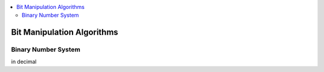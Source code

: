 
.. contents::
   :local:
   :depth: 3
   
Bit Manipulation Algorithms
===============================================================================

Binary Number System
--------------------

in decimal




